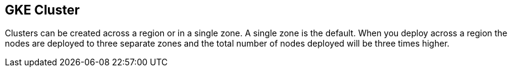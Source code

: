 == GKE Cluster

Clusters can be created across a region or in a single zone. A single zone is the default. When you deploy across a region the nodes are deployed to three separate zones and the total number of nodes deployed will be three times higher.
